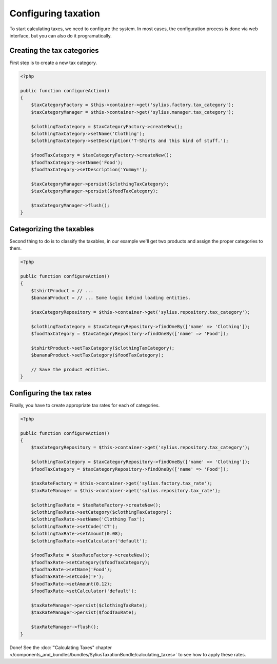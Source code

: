 Configuring taxation
====================

To start calculating taxes, we need to configure the system. In most cases, the configuration process is done via web interface, but you can also do it programatically.

Creating the tax categories
---------------------------

First step is to create a new tax category.

.. code-block:: php

    <?php

    public function configureAction()
    {
        $taxCategoryFactory = $this->container->get('sylius.factory.tax_category');
        $taxCategoryManager = $this->container->get('sylius.manager.tax_category');

        $clothingTaxCategory = $taxCategoryFactory->createNew();
        $clothingTaxCategory->setName('Clothing');
        $clothingTaxCategory->setDescription('T-Shirts and this kind of stuff.');

        $foodTaxCategory = $taxCategoryFactory->createNew();
        $foodTaxCategory->setName('Food');
        $foodTaxCategory->setDescription('Yummy!');

        $taxCategoryManager->persist($clothingTaxCategory);
        $taxCategoryManager->persist($foodTaxCategory);

        $taxCategoryManager->flush();
    }

Categorizing the taxables
-------------------------

Second thing to do is to classify the taxables, in our example we'll get two products and assign the proper categories to them.

.. code-block:: php

    <?php

    public function configureAction()
    {
        $tshirtProduct = // ...
        $bananaProduct = // ... Some logic behind loading entities.

        $taxCategoryRepository = $this->container->get('sylius.repository.tax_category');

        $clothingTaxCategory = $taxCategoryRepository->findOneBy(['name' => 'Clothing']);
        $foodTaxCategory = $taxCategoryRepository->findOneBy(['name' => 'Food']);

        $tshirtProduct->setTaxCategory($clothingTaxCategory);
        $bananaProduct->setTaxCategory($foodTaxCategory);

        // Save the product entities.
    }

Configuring the tax rates
-------------------------

Finally, you have to create appropriate tax rates for each of categories.

.. code-block:: php

    <?php

    public function configureAction()
    {
        $taxCategoryRepository = $this->container->get('sylius.repository.tax_category');

        $clothingTaxCategory = $taxCategoryRepository->findOneBy(['name' => 'Clothing']);
        $foodTaxCategory = $taxCategoryRepository->findOneBy(['name' => 'Food']);

        $taxRateFactory = $this->container->get('sylius.factory.tax_rate');
        $taxRateManager = $this->container->get('sylius.repository.tax_rate');

        $clothingTaxRate = $taxRateFactory->createNew();
        $clothingTaxRate->setCategory($clothingTaxCategory);
        $clothingTaxRate->setName('Clothing Tax');
        $clothingTaxRate->setCode('CT');
        $clothingTaxRate->setAmount(0.08);
        $clothingTaxRate->setCalculator('default');

        $foodTaxRate = $taxRateFactory->createNew();
        $foodTaxRate->setCategory($foodTaxCategory);
        $foodTaxRate->setName('Food');
        $foodTaxRate->setCode('F');
        $foodTaxRate->setAmount(0.12);
        $foodTaxRate->setCalculator('default');

        $taxRateManager->persist($clothingTaxRate);
        $taxRateManager->persist($foodTaxRate);

        $taxRateManager->flush();
    }


Done! See the :doc:`"Calculating Taxes" chapter </components_and_bundles/bundles/SyliusTaxationBundle/calculating_taxes>` to see how to apply these rates.
